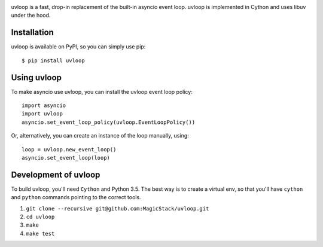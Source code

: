.. image:: https://travis-ci.org/MagicStack/uvloop.svg?branch=master
    :target: https://travis-ci.org/MagicStack/uvloop

.. image:: https://img.shields.io/pypi/status/uvloop.svg?maxAge=2592000?style=plastic
    :target: https://pypi.python.org/pypi/uvloop


uvloop is a fast, drop-in replacement of the built-in asyncio
event loop.  uvloop is implemented in Cython and uses libuv
under the hood.


Installation
------------

uvloop is available on PyPI, so you can simply use pip::

    $ pip install uvloop


Using uvloop
------------

To make asyncio use uvloop, you can install the uvloop event
loop policy::

    import asyncio
    import uvloop
    asyncio.set_event_loop_policy(uvloop.EventLoopPolicy())

Or, alternatively, you can create an instance of the loop
manually, using::

    loop = uvloop.new_event_loop()
    asyncio.set_event_loop(loop)


Development of uvloop
---------------------

To build uvloop, you'll need ``Cython`` and Python 3.5.  The best way
is to create a virtual env, so that you'll have ``cython`` and
``python`` commands pointing to the correct tools.

1. ``git clone --recursive git@github.com:MagicStack/uvloop.git``

2. ``cd uvloop``

3. ``make``

4. ``make test``
